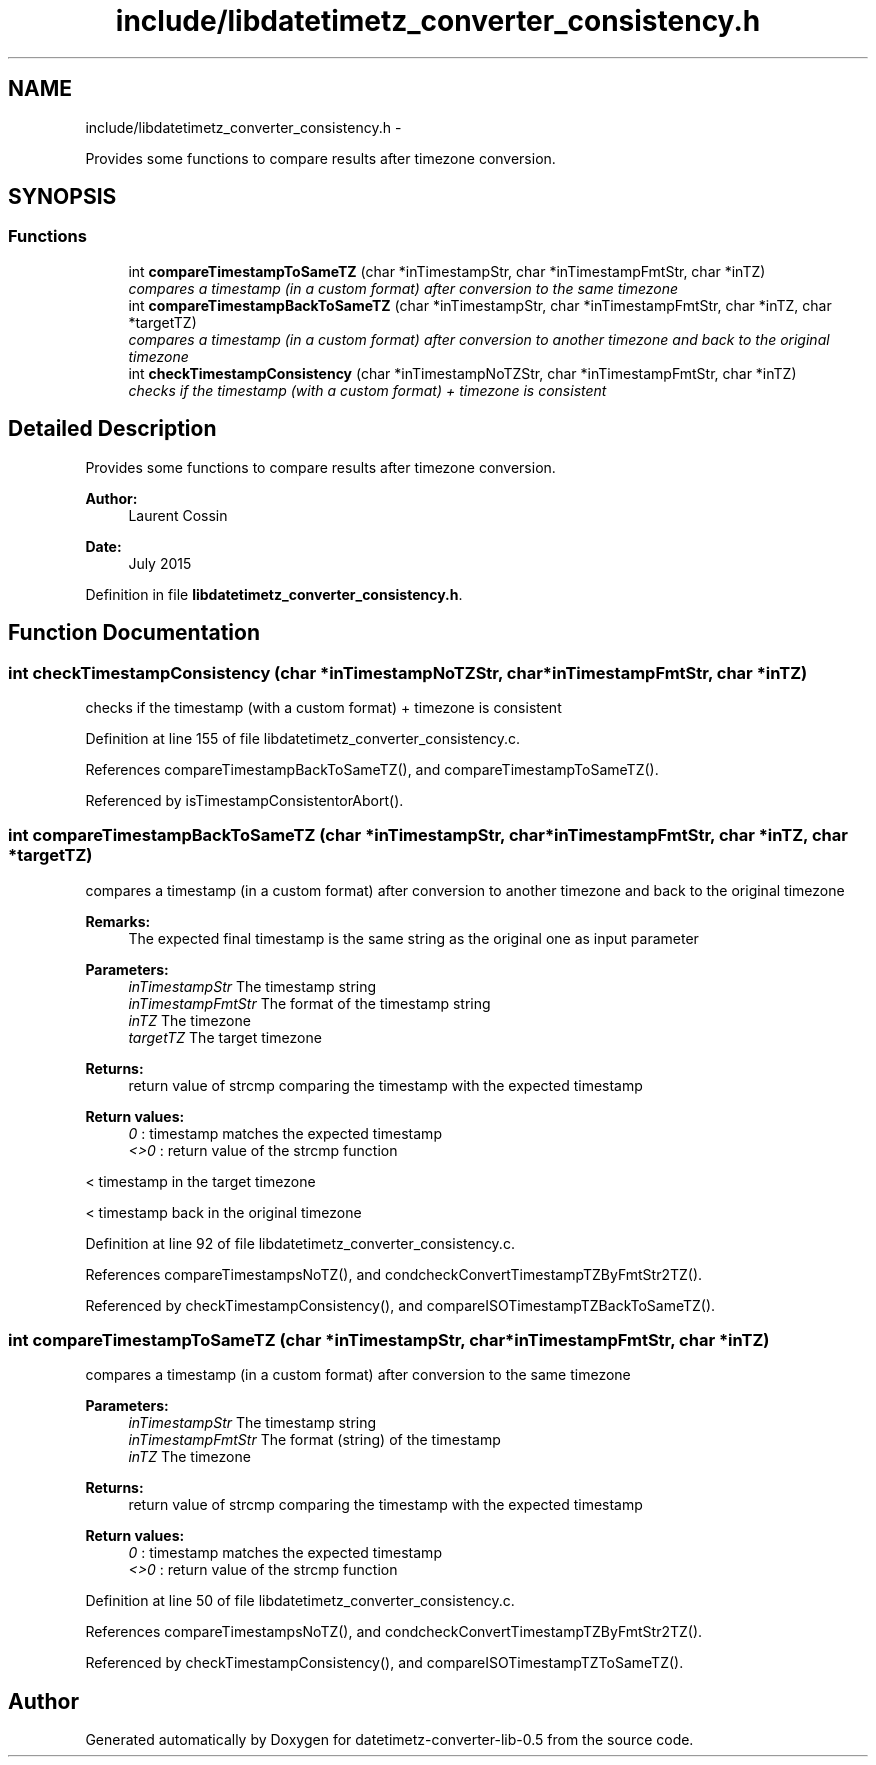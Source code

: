 .TH "include/libdatetimetz_converter_consistency.h" 3 "Tue Jul 21 2015" "datetimetz-converter-lib-0.5" \" -*- nroff -*-
.ad l
.nh
.SH NAME
include/libdatetimetz_converter_consistency.h \- 
.PP
Provides some functions to compare results after timezone conversion\&.  

.SH SYNOPSIS
.br
.PP
.SS "Functions"

.in +1c
.ti -1c
.RI "int \fBcompareTimestampToSameTZ\fP (char *inTimestampStr, char *inTimestampFmtStr, char *inTZ)"
.br
.RI "\fIcompares a timestamp (in a custom format) after conversion to the same timezone \fP"
.ti -1c
.RI "int \fBcompareTimestampBackToSameTZ\fP (char *inTimestampStr, char *inTimestampFmtStr, char *inTZ, char *targetTZ)"
.br
.RI "\fIcompares a timestamp (in a custom format) after conversion to another timezone and back to the original timezone \fP"
.ti -1c
.RI "int \fBcheckTimestampConsistency\fP (char *inTimestampNoTZStr, char *inTimestampFmtStr, char *inTZ)"
.br
.RI "\fIchecks if the timestamp (with a custom format) + timezone is consistent \fP"
.in -1c
.SH "Detailed Description"
.PP 
Provides some functions to compare results after timezone conversion\&. 


.PP
\fBAuthor:\fP
.RS 4
Laurent Cossin 
.RE
.PP
\fBDate:\fP
.RS 4
July 2015 
.RE
.PP

.PP
Definition in file \fBlibdatetimetz_converter_consistency\&.h\fP\&.
.SH "Function Documentation"
.PP 
.SS "int checkTimestampConsistency (char *inTimestampNoTZStr, char *inTimestampFmtStr, char *inTZ)"

.PP
checks if the timestamp (with a custom format) + timezone is consistent 
.PP
Definition at line 155 of file libdatetimetz_converter_consistency\&.c\&.
.PP
References compareTimestampBackToSameTZ(), and compareTimestampToSameTZ()\&.
.PP
Referenced by isTimestampConsistentorAbort()\&.
.SS "int compareTimestampBackToSameTZ (char *inTimestampStr, char *inTimestampFmtStr, char *inTZ, char *targetTZ)"

.PP
compares a timestamp (in a custom format) after conversion to another timezone and back to the original timezone 
.PP
\fBRemarks:\fP
.RS 4
The expected final timestamp is the same string as the original one as input parameter
.RE
.PP
\fBParameters:\fP
.RS 4
\fIinTimestampStr\fP The timestamp string 
.br
\fIinTimestampFmtStr\fP The format of the timestamp string 
.br
\fIinTZ\fP The timezone 
.br
\fItargetTZ\fP The target timezone
.RE
.PP
\fBReturns:\fP
.RS 4
return value of strcmp comparing the timestamp with the expected timestamp 
.RE
.PP
\fBReturn values:\fP
.RS 4
\fI0\fP : timestamp matches the expected timestamp 
.br
\fI<>0\fP : return value of the strcmp function 
.RE
.PP
< timestamp in the target timezone
.PP
< timestamp back in the original timezone 
.PP
Definition at line 92 of file libdatetimetz_converter_consistency\&.c\&.
.PP
References compareTimestampsNoTZ(), and condcheckConvertTimestampTZByFmtStr2TZ()\&.
.PP
Referenced by checkTimestampConsistency(), and compareISOTimestampTZBackToSameTZ()\&.
.SS "int compareTimestampToSameTZ (char *inTimestampStr, char *inTimestampFmtStr, char *inTZ)"

.PP
compares a timestamp (in a custom format) after conversion to the same timezone 
.PP
\fBParameters:\fP
.RS 4
\fIinTimestampStr\fP The timestamp string 
.br
\fIinTimestampFmtStr\fP The format (string) of the timestamp 
.br
\fIinTZ\fP The timezone
.RE
.PP
\fBReturns:\fP
.RS 4
return value of strcmp comparing the timestamp with the expected timestamp 
.RE
.PP
\fBReturn values:\fP
.RS 4
\fI0\fP : timestamp matches the expected timestamp 
.br
\fI<>0\fP : return value of the strcmp function 
.RE
.PP

.PP
Definition at line 50 of file libdatetimetz_converter_consistency\&.c\&.
.PP
References compareTimestampsNoTZ(), and condcheckConvertTimestampTZByFmtStr2TZ()\&.
.PP
Referenced by checkTimestampConsistency(), and compareISOTimestampTZToSameTZ()\&.
.SH "Author"
.PP 
Generated automatically by Doxygen for datetimetz-converter-lib-0\&.5 from the source code\&.
